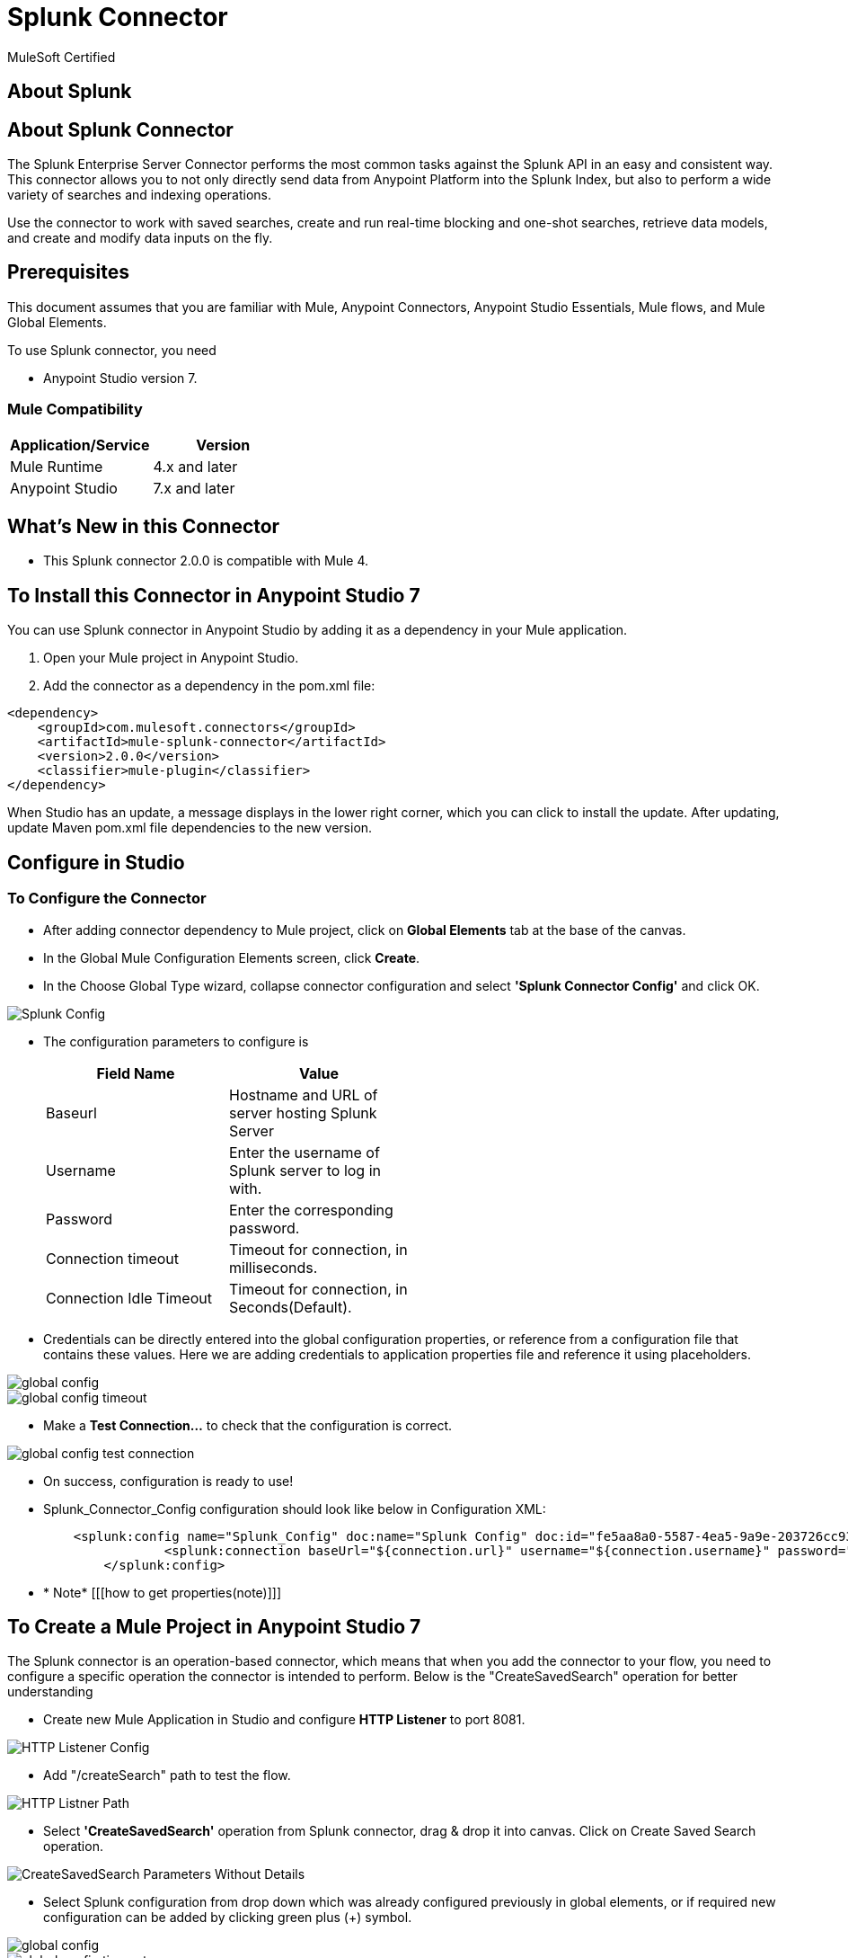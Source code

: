 = Splunk Connector

MuleSoft Certified

== About Splunk

== About Splunk Connector

The Splunk Enterprise Server Connector performs the most common tasks against the Splunk API in an easy and consistent way. This connector allows you to not only directly send data from Anypoint Platform into the Splunk Index, but also to perform a wide variety of searches and indexing operations.


Use the connector to work with saved searches, create and run real-time blocking and one-shot searches, retrieve data models, and create and modify data inputs on the fly.

== Prerequisites
This document assumes that you are familiar with Mule, Anypoint Connectors,
Anypoint Studio Essentials, Mule flows, and Mule Global Elements.

To use Splunk connector, you need

* Anypoint Studio version 7.

=== Mule Compatibility

[width="100%", options="header"]
|=======
|Application/Service |Version
|Mule Runtime |4.x and later
|Anypoint Studio | 7.x and later
|=======

== What's New in this Connector

* This Splunk connector 2.0.0 is compatible with Mule 4.

== To Install this Connector in Anypoint Studio 7
You can use Splunk connector in Anypoint Studio by adding it as a dependency in your Mule application.

. Open your Mule project in Anypoint Studio.
. Add the connector as a dependency in the pom.xml file:

```
<dependency>
    <groupId>com.mulesoft.connectors</groupId>
    <artifactId>mule-splunk-connector</artifactId>
    <version>2.0.0</version>
    <classifier>mule-plugin</classifier>
</dependency>
```

When Studio has an update, a message displays in the lower right corner, which
you can click to install the update. After updating, update Maven pom.xml file dependencies to the new version.

== Configure in Studio

=== To Configure the Connector
* After adding connector dependency to Mule project, click on *Global Elements* tab at the base of the canvas.
* In the Global Mule Configuration Elements screen, click *Create*.
* In the Choose Global Type wizard, collapse connector configuration and select *'Splunk Connector Config'* and click OK.

image::img/Splunk_Config.png[]

* The configuration parameters to configure is

+
[options="header",width="50%"]
|============
|Field Name         |Value
|Baseurl            |Hostname  and URL of server hosting Splunk Server
|Username           |Enter the username  of Splunk server to log in with.
|Password           |Enter the corresponding password.
|Connection timeout |Timeout for connection, in milliseconds.
|Connection Idle Timeout|Timeout for connection, in Seconds(Default).

|============
+

* Credentials can be directly entered into the global configuration properties, or reference from a configuration file that contains these values.
Here we are adding credentials to application properties file and reference it using placeholders.

image::img/global_config.png[]
image::img/global_config_timeout.png[]

* Make a *Test Connection...* to check that the configuration is correct.

image:img/global_config_test_connection.png[]

* On success, configuration is ready to use!

* Splunk_Connector_Config configuration should look like below in Configuration XML:
+
```xml
    <splunk:config name="Splunk_Config" doc:name="Splunk Config" doc:id="fe5aa8a0-5587-4ea5-9a9e-203726cc9318" >
		<splunk:connection baseUrl="${connection.url}" username="${connection.username}" password="${connection.password}" connectionTimeout="${connection.timeout}" connectionIdleTimeout="${connection.idletimeout}"/>
	</splunk:config>
```

* * Note* [[[how to get properties(note)]]]

== ​To Create a Mule Project in Anypoint Studio 7

The Splunk connector is an operation-based connector, which means that when you add the connector to your flow, you need to configure a specific operation the connector is intended to perform. Below is the "CreateSavedSearch" operation for better understanding

* Create new Mule Application in Studio and configure *HTTP Listener* to port 8081.

image::img/HTTP_Listener_Config.png[]

* Add "/createSearch" path to test the flow.

image::img/HTTP_Listner_Path.png[]

* Select *'CreateSavedSearch'* operation from Splunk connector, drag & drop it into canvas. Click on Create Saved Search operation.

image::img/CreateSavedSearch_Parameters_Without_Details.png[]

* Select Splunk configuration from drop down which was already configured previously in global elements, or if required new configuration can be added by clicking green plus (+) symbol.

image::img/global_config.png[]
image::img/global_config_timeout.png[]

* Make sure to test your connection, if you have add new connection details.
* Enter required details for *Create Saved Search* operation and save.

image::img/CreateSavedSearch_Parameters_With_Details.png[]

* Save the Mule project.
* Complete flow looks as below.

image::img/createSavedSearch_Flow.png[]

* Run the project as a Mule Application by right-clicking the project name in the Package Explorer, selecting Run As > Mule Application.
* Open Postman and check the response after entering the URL *http://localhost:8081/createSearch*.

image::img/passing_payload.png[]

*You should see the json response . It means your Search is created with the name sample1test.

```<?xml version="1.0" encoding="UTF-8"?>

<mule xmlns:ee="http://www.mulesoft.org/schema/mule/ee/core" xmlns:splunk="http://www.mulesoft.org/schema/mule/splunk"
	xmlns:http="http://www.mulesoft.org/schema/mule/http"
	xmlns="http://www.mulesoft.org/schema/mule/core" xmlns:doc="http://www.mulesoft.org/schema/mule/documentation" xmlns:xsi="http://www.w3.org/2001/XMLSchema-instance" xsi:schemaLocation="http://www.mulesoft.org/schema/mule/core http://www.mulesoft.org/schema/mule/core/current/mule.xsd
http://www.mulesoft.org/schema/mule/http http://www.mulesoft.org/schema/mule/http/current/mule-http.xsd
http://www.mulesoft.org/schema/mule/splunk http://www.mulesoft.org/schema/mule/splunk/current/mule-splunk.xsd
http://www.mulesoft.org/schema/mule/ee/core http://www.mulesoft.org/schema/mule/ee/core/current/mule-ee.xsd">
	<http:listener-config name="HTTP_Listener_config" doc:name="HTTP Listener config" doc:id="023f826f-4b1f-43f3-b3c0-9dac4696074c" >
		<http:listener-connection host="0.0.0.0" port="8081" />
	</http:listener-config>
	<flow name="createSavedSearch_Flow" doc:id="65f3b94c-fdcc-4658-b0f2-89c9a9017954" >
		<http:listener doc:name="8081/createSearch" doc:id="49b240ff-85a4-4d7f-90f0-70d414b47b99" config-ref="HTTP_Listener_config" path="/createSearch"/>
		<splunk:create-saved-search doc:name="Create Saved Search" doc:id="0b0caa34-6f14-48d2-98ee-578dcd08d87a" config-ref="Splunk_Config">
			<splunk:saved-search ><![CDATA[#[{
	"name":payload.name,
	"search":payload.search
}]]]></splunk:saved-search>
		</splunk:create-saved-search>
	</flow>
</mule>

```

== See Also
[[[release note link]]]


